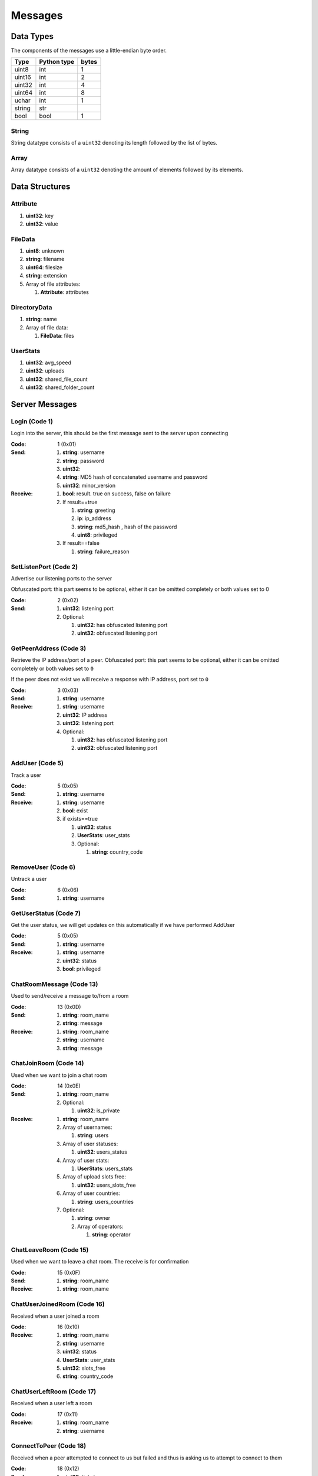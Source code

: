 ========
Messages
========

.. contents:
   :local

Data Types
==========

The components of the messages use a little-endian byte order.

+--------+-------------+-------+
| Type   | Python type | bytes |
+========+=============+=======+
| uint8  | int         | 1     |
+--------+-------------+-------+
| uint16 | int         | 2     |
+--------+-------------+-------+
| uint32 | int         | 4     |
+--------+-------------+-------+
| uint64 | int         | 8     |
+--------+-------------+-------+
| uchar  | int         | 1     |
+--------+-------------+-------+
| string | str         |       |
+--------+-------------+-------+
| bool   | bool        | 1     |
+--------+-------------+-------+

String
------

String datatype consists of a ``uint32`` denoting its length followed by the list of bytes.

Array
-----

Array datatype consists of a ``uint32`` denoting the amount of elements followed by its elements.


Data Structures
===============

.. _Attribute:

Attribute
---------

1. **uint32**: key
2. **uint32**: value


.. _FileData:

FileData
--------

1. **uint8**: unknown
2. **string**: filename
3. **uint64**: filesize
4. **string**: extension
5. Array of file attributes:

   1. **Attribute**: attributes


.. _DirectoryData:

DirectoryData
-------------

1. **string**: name
2. Array of file data:

   1. **FileData**: files


.. _UserStats:

UserStats
---------

1. **uint32**: avg_speed
2. **uint32**: uploads
3. **uint32**: shared_file_count
4. **uint32**: shared_folder_count


.. _server-messages:

Server Messages
===============

.. _Login:

Login (Code 1)
--------------

Login into the server, this should be the first message sent to the server upon connecting

:Code: 1 (0x01)
:Send:
   1. **string**: username
   2. **string**: password
   3. **uint32**:
   4. **string**: MD5 hash of concatenated username and password
   5. **uint32**: minor_version
:Receive:
   1. **bool**: result. true on success, false on failure
   2. If result==true

      1. **string**: greeting
      2. **ip**: ip_address
      3. **string**: md5_hash , hash of the password
      4. **uint8**: privileged

   3. If result==false

      1. **string**: failure_reason


.. _SetListenPort:

SetListenPort (Code 2)
----------------------

Advertise our listening ports to the server

Obfuscated port: this part seems to be optional, either it can be omitted completely or both values set to 0

:Code: 2 (0x02)
:Send:
   1. **uint32**: listening port
   2. Optional:

      1. **uint32**: has obfuscated listening port
      2. **uint32**: obfuscated listening port


.. _GetPeerAddress:

GetPeerAddress (Code 3)
-----------------------

Retrieve the IP address/port of a peer. Obfuscated port: this part seems to be optional, either it can be omitted completely or both values set to ``0``

If the peer does not exist we will receive a response with IP address, port set to ``0``


:Code: 3 (0x03)
:Send:
   1. **string**: username
:Receive:
   1. **string**: username
   2. **uint32**: IP address
   3. **uint32**: listening port
   4. Optional:

      1. **uint32**: has obfuscated listening port
      2. **uint32**: obfuscated listening port


.. _AddUser:

AddUser (Code 5)
----------------

Track a user

:Code: 5 (0x05)
:Send:
   1. **string**: username
:Receive:
   1. **string**: username
   2. **bool**: exist
   3. if exists==true

      1. **uint32**: status
      2. **UserStats**: user_stats
      3. Optional:

         1. **string**: country_code


.. _RemoveUser:

RemoveUser (Code 6)
-------------------

Untrack a user

:Code: 6 (0x06)
:Send:
   1. **string**: username


.. _GetUserStatus:

GetUserStatus (Code 7)
----------------------

Get the user status, we will get updates on this automatically if we have performed AddUser

:Code: 5 (0x05)
:Send:
   1. **string**: username
:Receive:
   1. **string**: username
   2. **uint32**: status
   3. **bool**: privileged


.. _ChatRoomMessage:

ChatRoomMessage (Code 13)
-------------------------

Used to send/receive a message to/from a room

:Code: 13 (0x0D)
:Send:
   1. **string**: room_name
   2. **string**: message
:Receive:
   1. **string**: room_name
   2. **string**: username
   3. **string**: message


.. _ChatJoinRoom:

ChatJoinRoom (Code 14)
----------------------

Used when we want to join a chat room

:Code: 14 (0x0E)
:Send:
   1. **string**: room_name
   2. Optional:

      1. **uint32**: is_private
:Receive:
   1. **string**: room_name
   2. Array of usernames:

      1. **string**: users

   3. Array of user statuses:

      1. **uint32**: users_status

   4. Array of user stats:

      1. **UserStats**: users_stats

   5. Array of upload slots free:

      1. **uint32**: users_slots_free

   6. Array of user countries:

      1. **string**: users_countries

   7. Optional:

      1. **string**: owner
      2. Array of operators:

         1. **string**: operator


.. _ChatLeaveRoom:

ChatLeaveRoom (Code 15)
-----------------------

Used when we want to leave a chat room. The receive is for confirmation

:Code: 15 (0x0F)
:Send:
   1. **string**: room_name
:Receive:
   1. **string**: room_name


.. _ChatUserJoinedRoom:

ChatUserJoinedRoom (Code 16)
----------------------------

Received when a user joined a room

:Code: 16 (0x10)
:Receive:
   1. **string**: room_name
   2. **string**: username
   3. **uint32**: status
   4. **UserStats**: user_stats
   5. **uint32**: slots_free
   6. **string**: country_code


.. _ChatUserLeftRoom:

ChatUserLeftRoom (Code 17)
--------------------------

Received when a user left a room

:Code: 17 (0x11)
:Receive:
   1. **string**: room_name
   2. **string**: username


.. _ConnectToPeer:

ConnectToPeer (Code 18)
-----------------------

Received when a peer attempted to connect to us but failed and thus is asking us to attempt to connect to them

:Code: 18 (0x12)
:Send:
   1. **uint32**: ticket
   2. **string**: username
   3. **string**: connection_type
:Receive:
   1. **string**: username
   2. **string**: connection_type
   3. **uint32**: ip_address
   4. **uint32**: port
   5. **uint32**: ticket
   6. **uint8**: privileged
   7. Optional:

      1. **uint32**: has_obfuscated_port
      2. **uint32**: obfuscated_port


.. _ChatPrivateMessage:

ChatPrivateMessage (Code 22)
----------------------------

Send or receive a private message

:Code: 22 (0x16)
:Send:
   1. **string**: username
   2. **string**: message
:Receive:
   1. **uint32**: chat_id
   2. **uint32**: timestamp
   3. **string**: username
   4. **string**: message
   5. Optional:

      1. **bool**: is_admin


.. _ChatAckPrivateMessage:

ChatAckPrivateMessage (Code 23)
-------------------------------

Acknowledge we have received a private message

:Code: 23 (0x17)
:Send:
   1. **uint32**: chat_id


.. _FileSearch:

FileSearch (Code 26)
--------------------

Received when a user performs a RoomSearch_ or UserSearch_

:Code: 26 (0x1A)
:Send:
   1. **uint32**: ticket
   2. **string**: query
:Receive:
   1. **string**: username
   2. **uint32**: ticket
   3. **string**: query


.. _SetStatus:

SetStatus (Code 28)
-------------------

Update our status

:Code: 28 (0x1C)
:Send:
   1. **uint32**: status


.. _Ping:

Ping (Code 32)
--------------

Send a ping to the server to let it know we are still alive (every 5 minutes)

:Code: 32 (0x20)
:Send: No parameters


.. _SharedFoldersFiles:

SharedFoldersFiles (Code 35)
----------------------------

Let the server know the amount of files and directories we are sharing

:Code: 35 (0x23)
:Send:
   1. **uint32**: shared_folder_count
   2. **uint32**: shared_file_count


.. _GetUserStats:

GetUserStats (Code 36)
----------------------

Get more user information, we will automatically receive updates if we added a user using AddUser

:Code: 36 (0x24)
:Send:
   1. **string**: username
:Receive:
   1. **string**: username
   2. **UserStats**: user_stats


.. _Kicked:

Kicked (Code 41)
----------------

You were kicked from the server. This message is sent when the user was logged into at another location

:Code: 41 (0x29)
:Receive: Nothing


.. _UserSearch:

UserSearch (Code 42)
--------------------

Search for a file on a specific user, the user will receive this query in the form of a FileSearch_ message

:Code: 42 (0x2A)
:Send:
   1. **string**: username
   2. **uint32**: ticket
   3. **string**: query


.. _AddInterest:

AddInterest (Code 51)
---------------------

:Code: 51 (0x33)
:Receive:
   1. **string**: interest


.. _RemoveInterest:

RemoveInterest (Code 52)
------------------------

:Code: 52 (0x34)
:Receive:
   1. **string**: interest


.. _GetRecommendations:

GetRecommendations (Code 54)
----------------------------

:Code: 54 (0x36)
:Send: No parameters
:Receive:
   1. Array of recommendations:

      1. **string**: recommendation
      2. **uint32**: number

   2. Array of non recommendations:

      1. **string**: recommendation
      2. **uint32**: number


.. _GetGlobalRecommendations:

GetGlobalRecommendations (Code 56)
----------------------------------

:Code: 56 (0x38)
:Send: No parameters
:Receive:
   1. Array of recommendations:

      1. **string**: recommendation
      2. **uint32**: number

   2. Array of non recommendations:

      1. **string**: recommendation
      2. **uint32**: number


.. _GetUserInterests:

GetUserInterests (Code 57)
--------------------------

:Code: 57 (0x39)
:Send:
   1. **string**: username
:Receive:
   1. **string**: username
   2. Array of interests:

      1. **string**: interests

   3. Array of hated interests:

      1. **string**: hated_interests


.. _RoomList:

RoomList (Code 64)
------------------

Request or receive the list of rooms. This message will be initially sent after logging on but can also be manually requested afterwards. The initial message after logon will only return a limited number of public rooms (potentially only the rooms with 5 or more users).

:Code: 42 (0x2A)
:Send: No parameters
:Receive:
   1. Array of room names:

      1. **string**: rooms

   2. Array of users count in ``rooms``:

      1. **uint32**: rooms_user_count

   3. Array of owned private rooms:

      1. **string**: rooms_private_owned

   4. Array of users count in ``rooms_private_owned``:

      1. **uint32**: rooms_private_owned_user_count

   5. Array of private rooms we are a member of:

      1. **string**: rooms_private

   6. Array of users count in ``rooms_private``:

      1. **uint32**: rooms_private_user_count

   7. Array of rooms in which we are operator:

      1. **string**: rooms_private_operated


.. _PrivilegedUsers:

PrivilegedUsers (Code 69)
-------------------------

Indicates whether we want to receive :ref:`PotentialParents` messages from the server. A message should be sent to disable if we have found a parent

:Code: 69 (0x45)
:Receive:
   1. Array of privileged users on the server

      1. **string**: users


.. _ToggleParentSearch:

ToggleParentSearch (Code 71)
----------------------------

Indicates whether we want to receive :ref:`PotentialParents` messages from the server. A message should be sent to disable if we have found a parent

:Code: 71 (0x47)
:Send:
   1. **bool**: enable


.. _ParentIP:

ParentIP (Code 73)
------------------

IP address of the parent. Not sent by newer clients

:Code: 73 (0x49)
:Send:
   1. **uint32**: ip_address


.. _ParentMinSpeed:

ParentMinSpeed (Code 83)
------------------------

:Code: 83 (0x53)
:Receive:
   1. **uint32**: parent_min_speed


.. _ParentSpeedRatio:

ParentSpeedRatio (Code 84)
--------------------------

:Code: 84 (0x54)
:Receive:
   1. **uint32**: parent_speed_ratio


.. _ParentInactivityTimeout:

ParentInactivityTimeout (Code 86)
---------------------------------

Timeout for the distributed parent

:Code: 86 (0x56)
:Receive:

   1. **uint32**: timeout


.. _SearchInactivityTimeout:

SearchInactivityTimeout (Code 87)
---------------------------------

:Code: 87 (0x57)
:Receive:
   1. **uint32**: timeout


.. _MinParentsInCache:

MinParentsInCache (Code 88)
---------------------------

Amount of parents (received through :ref:`PotentialParents`) we should keep in cache. Message has not been seen yet being sent by the server

:Code: 88 (0x58)
:Receive:
   1. **uint32**: amount


.. _DistributedAliveInterval:

DistributedAliveInterval (Code 90)
----------------------------------

Interval at which a :ref:`DistributedPing` message should be sent to the children. Most clients don't adhere to this.

:Code: 90 (0x5A)
:Receive:
   1. **uint32**: interval


.. _AddPrivilegedUser:

AddPrivilegedUser (Code 91)
---------------------------

:Code: 91 (0x5B)
:Send:
   1. **string**: username


.. _CheckPrivileges:

CheckPrivileges (Code 92)
-------------------------

Checks whether the requesting user has privileges, `time_left` will be `0` in case the user has no privileges, time left in seconds otherwise.

:Code: 92 (0x5C)
:Send: No parameters
:Receive:
   1. **uint32**: time_left


.. _ServerSearchRequest:

ServerSearchRequest (Code 93)
-----------------------------

:Code: 93 (0x5D)
:Receive:
   1. **uint8**: distributed_code
   2. **uint32**: unknown
   3. **string**: username
   4. **uint32**: ticket
   5. **string**: query


.. _AcceptChildren:

AcceptChildren (Code 100)
-------------------------

Tell the server we are not accepting any distributed children, the server *should* take this into account when sending :ref:`PotentialParents` messages to other peers.

:Code: 100 (0x64)
:Send:
   1. **bool**: accept


.. _PotentialParents:

PotentialParents (Code 102)
---------------------------

:Code: 102 (0x66)
:Receive:
   1. Array of potential parents:

      1. **string**: username
      2. **ip_address**: ip
      3. **uint32**: port


.. _WishlistSearch:

WishlistSearch (Code 103)
-------------------------

Perform a wishlist search

:Code: 103 (0x67)
:Send:
   1. **uint32**: ticket
   2. **string**: query


.. _WishlistInterval:

WishlistInterval (Code 104)
---------------------------

The server lets us know at what interval we should perform wishlist searches

:Code: 104 (0x68)
:Receive:

   1. **uint32**: interval


.. _GetSimilarUsers:

GetSimilarUsers (Code 110)
--------------------------

:Code: 110 (0x6E)
:Send: No parameters
:Receive:
   1. Array of similar users:

      1. **string**: username
      2. **uint32**: status


.. _GetSimilarUsers:

GetItemRecommendations (Code 111)
---------------------------------

:Code: 111 (0x6F)
:Send:
   1. **string**: item
:Receive:
   1. **string**: item
   2. Array of item recommendations:

      1. **string**: recommendation
      2. **uint32**: number


.. _ChatRoomTickers:

GetItemSimilarUsers (Code 112)
------------------------------

:Code: 112 (0x70)
:Send:
   1. **string**: item
:Receive:
   1. **string**: item
   2. Array of similar users:

      1. **string**: username
      2. **uint32**: status


.. _GetItemSimilarUsers:

ChatRoomTickers (Code 113)
--------------------------

List of chat room tickers (room wall)

:Code: 113 (0x71)
:Receive:
   1. **string**: room
   2. Array of room tickers:

      1. **string**: username
      2. **string**: ticker


.. _ChatRoomTickerAdded:

ChatRoomTickerAdded (Code 114)
------------------------------

A ticker has been added to the room (room wall)

:Code: 114 (0x72)
:Receive:
   1. **string**: room
   2. **string**: username
   3. **string**: ticker


.. _ChatRoomTickerRemoved:

ChatRoomTickerRemoved (Code 115)
--------------------------------

A ticker has been removed to the room (room wall)

:Code: 115 (0x73)
:Receive:
   1. **string**: room
   2. **string**: username


.. _ChatRoomTickerSet:

ChatRoomTickerSet (Code 116)
----------------------------

Add or update a ticker for a room (room wall)

:Code: 116 (0x74)
:Receive:
   1. **string**: room
   2. **string**: ticker


.. _AddHatedInterest:

AddHatedInterest (Code 117)
---------------------------

:Code: 117 (0x75)
:Receive:
   1. **string**: hated_interest


.. _RemoveHatedInterest:

RemoveHatedInterest (Code 118)
------------------------------

:Code: 118 (0x76)
:Receive:
   1. **string**: hated_interest


.. _RoomSearch:

RoomSearch (Code 120)
---------------------

Perform a search query on all users in the given room.

:Code: 120 (0x78)
:Send:
   1. **string**: room
   2. **uint32**: ticket
   3. **string**: query


.. _SendUploadSpeed:

SendUploadSpeed (Code 121)
--------------------------

Send upload speed, sent to the server right after an upload completed. `speed` parameter should be in bytes per second. This is not the global average uploads speed but rather the upload speed for that particular transfer.

In exception cases, for example if a transfer was failed midway then resumed, only the speed of the resumed part is taken into account.

:Code: 121 (0x79)
:Send:
   1. **uint32**: speed


.. _GetUserPrivileges:

GetUserPrivileges (Code 122)
----------------------------

Retrieve whether a user has privileges

:Code: 122 (0x7A)
:Send: No parameters
:Receive:
   1. **string**: username
   2. **bool**: privileged


.. _GiveUserPrivileges:

GiveUserPrivileges (Code 123)
-----------------------------

Gift a user privileges. This only works if the user sending the message has privileges and needs to be less than what the gifting user has left, part of its privileges will be taken.

:Code: 123 (0x7B)
:Send:
   1. **string**: username
   2. **uint32**: days


.. _PrivilegesNotification:

PrivilegesNotification (Code 124)
---------------------------------

:Code: 124 (0x7C)
:Send:
   1. **uint32**: notification_id
   2. **string**: username


.. _PrivilegesNotificationAck:

PrivilegesNotificationAck (Code 125)
------------------------------------

:Code: 125 (0x7D)
:Send:
   1. **uint32**: notification_id


.. _BranchLevel:

BranchLevel (Code 126)
----------------------

Notify the server which branch level we are at in the distributed network

:Code: 126 (0x7E)
:Send:
   1. **uint32**: level


.. _BranchRoot:

BranchRoot (Code 127)
---------------------

Notify the server who our branch root user is in the distributed network

:Code: 127 (0x7F)
:Send:
   1. **string**: username


.. _ChildDepth:

ChildDepth (Code 129)
---------------------

:Code: 129 (0x81)
:Send:
   1. **uint32**: depth


.. _PrivateRoomUsers:

PrivateRoomUsers (Code 133)
---------------------------

List of all users that are part of the private room

:Code: 133 (0x85)
:Receive:
   1. **string**: room
   2. An array of usernames:

      1. **string**: username


.. _PrivateRoomAddUser:

PrivateRoomAddUser (Code 134)
-----------------------------

Add another user to the private room. Only operators and the owner can add members to a private room

:Code: 134 (0x86)
:Send:
   1. **string**: room
   2. **string**: username
:Receive:
   1. **string**: room
   2. **string**: username


.. _PrivateRoomRemoveUser:

PrivateRoomRemoveUser (Code 135)
--------------------------------

Remove another user from the private room. Operators can remove regular members but not other operators or the owner. The owner can remove anyone aside from himself (see :ref:`PrivateRoomDropOwnership`).

:Code: 135 (0x87)
:Send:
   1. **string**: room
   2. **string**: username
:Receive:
   1. **string**: room
   2. **string**: username


.. _PrivateRoomDropMembership:

PrivateRoomDropMembership (Code 136)
------------------------------------

:Code: 136 (0x88)
:Send:
   1. **string**: room


.. _PrivateRoomDropOwnership:

PrivateRoomDropOwnership (Code 137)
-----------------------------------

Drops ownership of a private room, this disbands the entire room.

:Code: 137 (0x89)
:Send:
   1. **string**: room


.. _PrivateRoomAdded:

PrivateRoomAdded (Code 139)
---------------------------

The current user was added to the private room

:Code: 139 (0x8B)
:Receive:
   1. **string**: room


.. _PrivateRoomRemoved:

PrivateRoomRemoved (Code 140)
-----------------------------

The current user was removed from the private room

:Code: 140 (0x8C)
:Usage:
:Receive:
   1. **string**: room


.. _TogglePrivateRooms:

TogglePrivateRooms (Code 141)
-----------------------------

Enables or disables private room invites (through :ref:`PrivateRoomAddUser`)

:Code: 141 (0x8D)
:Usage:
:Send:
   1. **bool**: enable
:Receive:
   1. **bool**: enabled


.. _NewPassword:

NewPassword (Code 142)
----------------------

:Code: 142 (0x8E)
:Send:
   1. **string**: password


.. _PrivateRoomAddOperator:

PrivateRoomAddOperator (Code 143)
---------------------------------

:Code: 143 (0x8F)
:Send:
   1. **string**: room
   2. **string**: username

:Receive:
   1. **string**: room
   2. **string**: username


.. _PrivateRoomRemoveOperator:

PrivateRoomRemoveOperator (Code 144)
------------------------------------

:Code: 144 (0x90)
:Send:
   1. **string**: room
   2. **string**: username

:Receive:
   1. **string**: room
   2. **string**: username


.. _PrivateRoomOperatorAdded:

PrivateRoomOperatorAdded (Code 145)
-----------------------------------

:Code: 145 (0x91)
:Receive:
   1. **string**: room


.. _PrivateRoomOperatorRemoved:

PrivateRoomOperatorRemoved (Code 146)
-------------------------------------

:Code: 146 (0x92)
:Receive:
   1. **string**: room


.. _PrivateRoomOperators:

PrivateRoomOperators (Code 148)
-------------------------------

List of operators for a private room.

:Code: 148 (0x94)
:Receive:
   1. **string**: room
   2. An array of usernames:

      1. **string**: username


.. _ChatMessageUsers:

ChatMessageUsers (Code 149)
---------------------------

Send a private message to a list of users

:Code: 149 (0x95)
:Send:
   1. An array of usernames:

      1. **string**: username

   2. **string**: message


.. _ChatEnablePublic:

ChatEnablePublic (Code 150)
---------------------------

Enables public chat, see :ref:`ChatPublicMessage`

:Code: 150 (0x96)
:Send: No parameters


.. _ChatDisablePublic:

ChatDisablePublic (Code 151)
----------------------------

Disables public chat, see :ref:`ChatPublicMessage`

:Code: 151 (0x97)
:Send: No parameters


.. _ChatPublicMessage:

ChatPublicMessage (Code 152)
----------------------------

Chat message from all public rooms, use :ref:`ChatEnablePublic` and :ref:`ChatDisablePublic` to disable / enable receiving these messages.

:Code: 152 (0x98)
:Receive:
   1. **string**: room
   2. **string**: username
   3. **string**: message


.. _FileSearchEx:

FileSearchEx (Code 153)
-----------------------

Usually this is sent by the client right after the :ref:`FileSearch` message using the same `query`, the server responds with the same query and an unknown integer that is always 0.

The meaning of the `unknown` parameter is not clear, could be that this is a ticket number, perhaps an empty string or list. Speculation:

* Request for a list of recommendations for the query but no longer works
* Something related to global search for privileged users (non-privileged returns just `0`)

:Code: 153 (0x99)
:Send:
   1. **string**: query
:Receive:
   1. **string**: query
   2. **uint32**: unknown


.. _CannotConnect:

CannotConnect (Code 1001)
-------------------------

:Code: 1001 (0x03E9)
:Send:
   1. **uint32**: ticket
   2. **string**: username
:Receive:
   1. **uint32**: ticket
   2. **string**: username


.. _CannotCreateRoom:

CannotCreateRoom (Code 1003)
----------------------------

Sent by the server when attempting to create/join a private room which already exists or the user is not part of

:Code: 1003 (0x03EB)
:Receive:
   1. **string**: room_name


.. _peer-init-messages:

Peer Initialization Messages
============================

These are the first messages sent after connecting to a peer.


.. _PeerPierceFirewall:

PeerPierceFirewall (Code 0)
---------------------------

Sent after connection was successfully established in response to a ConnectToPeer message. The `ticket` used here should be the ticket from that ConnectToPeer message

:Code: 0 (0x00)
:Send/Receive:
   1. **uint32**: ticket


.. _PeerInit:

PeerInit (Code 1)
-----------------

Sent after direct connection was successfully established (not as a response to a ConnectToPeer received from the server)

:Code: 1 (0x01)
:Send/Receive:
   1. **string**: username
   2. **string**: connection_type
   3. **uint32**: ticket


.. _peer-messages:

Peer Messages
=============


.. _PeerSharesRequest:

PeerSharesRequest (Code 4)
--------------------------

Request all shared files/directories from a peer

:Code: 4 (0x04)
:Send/Receive:
   1. Optional

      1. **uint32**: ticket: some clients seem to send a ticket


.. _PeerSharesReply:

PeerSharesReply (Code 5)
------------------------

Response to PeerSharesRequest

:Code: 5 (0x05)
:Send/Receive:
   Compressed using gzip:

   1. Array of directories:

      1. **DirectoryData**: directories

   2. **uint32**: unknown: always 0
   3. Optional: Array of locked directories:

      1. **DirectoryData**: locked_directories


.. _PeerSearchReply:

PeerSearchReply (Code 9)
------------------------

Response to a search request

:Code: 9 (0x09)
:Send/Receive:
   Compressed using gzip:

   1. **string**: username
   2. **uint32**: ticket
   3. Array of results:

      1. **FileData**: results

   4. **bool**: has_slots_free
   5. **uint32**: avg_speed
   6. **uint32**: queue_size
   7. **uint32**: unknown: always 0
   8. Optional: Array of locked results:

      1. **FileData**: locked_results


.. _PeerUserInfoRequest:

PeerUserInfoRequest (Code 15)
-----------------------------

Request information from the peer

:Code: 15 (0x0F)
:Send/Receive: Nothing


.. _PeerUserInfoReply:

PeerUserInfoReply (Code 16)
---------------------------

Response to PeerUserInfoRequest

:Code: 16 (0x10)
:Send/Receive:
   1. **string**: description
   2. **bool**: has_picture
   3. If has_picture==true

      1. **string**: picture

   4. **uint32**: slots_free
   5. **uint32**: total_uploads
   6. **bool**: has_slots_free


.. _PeerDirectoryContentsRequest:

PeerDirectoryContentsRequest (Code 36)
--------------------------------------

Request the file contents of a directory

:Code: 36 (0x24)
:Send/Receive:
   1. **uint32**: ticket
   2. **string**: directory


.. _PeerDirectoryContentsReply:

PeerDirectoryContentsReply (Code 36)
--------------------------------------

Request the file contents of a directory

:Code: 36 (0x24)
:Send/Receive:
   1. **uint32**: ticket
   2. **string**: directory
   3. Array of directory data:

      1. **DirectoryData**: directories


.. _PeerTransferRequest:

PeerTransferRequest (Code 40)
-----------------------------

:Code: 40 (0x28)
:Send/Receive:
   1. **uint32**: direction
   2. **uint32**: ticket
   3. **string**: filename
   4. Optional:

      1. **uint64**: filesize . Can be omitted if the direction==1 however a value of `0` can be used in this case as well


.. _PeerTransferReply:

PeerTransferReply (Code 41)
---------------------------

:Code: 41 (0x29)
:Send/Receive:
   1. **uint32**: ticket
   2. **bool**: allowed
   3. If allowed==true

      1. **uint32**: filesize

   4. If allowed==false

      1. **string**: reason


.. _PeerTransferQueue:

PeerTransferQueue (Code 43)
---------------------------

Request to place the provided transfer of `filename` in the queue

:Code: 43 (0x2B)
:Send/Receive:
   1. **string**: filename


.. _PeerPlaceInQueueReply:

PeerPlaceInQueueReply (Code 44)
-------------------------------

Response to PeerPlaceInQueueRequest

:Code: 44 (0x2C)
:Send/Receive:
   1. **string**: filename
   2. **uint32**: place


.. _PeerUploadFailed:

PeerUploadFailed (Code 46)
--------------------------

Sent when uploading failed

:Code: 46 (0x2E)
:Send/Receive:
   1. **string**: filename


.. _PeerTransferQueueFailed:

PeerTransferQueueFailed (Code 50)
---------------------------------

Sent when placing the transfer in queue failed

:Code: 50 (0x32)
:Send/Receive:
   1. **string**: filename
   2. **string**: reason


.. _PeerPlaceInQueueRequest:

PeerPlaceInQueueRequest (Code 51)
---------------------------------

Request the place of the transfer in the queue.

:Code: 51 (0x33)
:Send/Receive:
   1. **string**: filename


.. _PeerUploadQueueNotification:

PeerUploadQueueNotification (Code 52)
-------------------------------------

:Code: 51 (0x33)
:Send/Receive: Nothing


.. _distributed-messages:

Distributed Messages
====================


.. _DistributedPing:

DistributedPing (Code 0)
------------------------

Ping request from the parent. Most clients do not send this.

:Code: 0 (0x00)
:Send/Receive: Nothing


.. _DistributedSearchRequest:

DistributedSearchRequest (Code 3)
---------------------------------

Search request coming from the parent

:Code: 3 (0x03)
:Send/Receive:
   1. **uint32**: unknown: unknown value, seems like this is always 0x31
   2. **string**: username
   3. **uint32**: ticket
   4. **string**: query


.. _DistributedBranchLevel:

DistributedBranchLevel (Code 4)
-------------------------------

Distributed branch level

:Code: 4 (0x04)
:Send/Receive:
   1. **uint32**: level


.. _DistributedBranchRoot:

DistributedBranchRoot (Code 5)
------------------------------

Distributed branch root

:Code: 5 (0x05)
:Send/Receive:
   1. **string**: root


.. _DistributedChildDepth:

DistributedChildDepth (Code 7)
------------------------------

How many children the peer has (unverified). This is sent by some clients to the parent after they are added and updates are sent afterwards. Usage is a unknown.

:Code: 7 (0x07)
:Send/Receive:
   1. **string**: depth


.. _DistributedServerSearchRequest:

DistributedServerSearchRequest (Code 93)
----------------------------------------

This message exists internally only for deserialization purposes and this is actually a ServerSearchRequest_ .

:Code: 93 (0x5D)
:Send/Receive:
   1. **uint8**: distributed_code
   2. **uint32**: unknown: unknown value, seems like this is always 0x31
   3. **string**: username
   4. **uint32**: ticket
   5. **string**: query


.. _file-messages:

File Messages
=============

File connection does not have a message format but after peer initialization two values are exchanged:

1. **uint32**: ticket
2. **uint64**: offset
